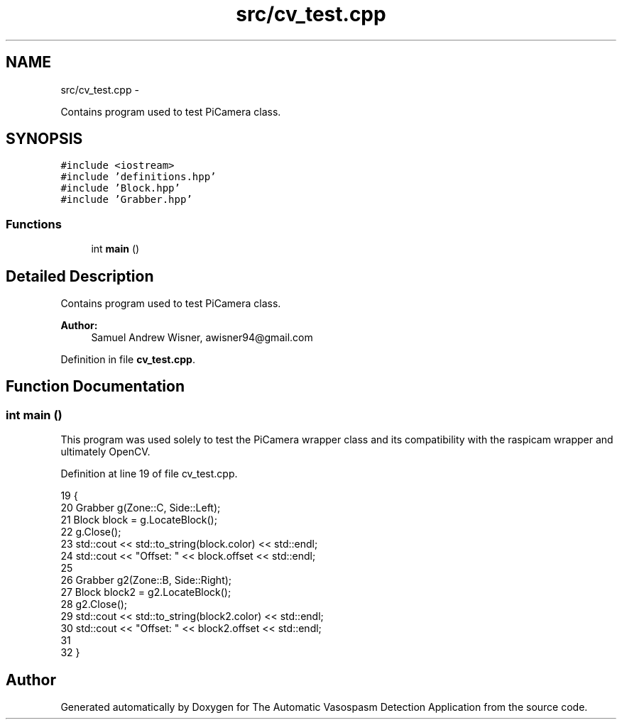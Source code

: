 .TH "src/cv_test.cpp" 3 "Fri Apr 22 2016" "The Automatic Vasospasm Detection Application" \" -*- nroff -*-
.ad l
.nh
.SH NAME
src/cv_test.cpp \- 
.PP
Contains program used to test PiCamera class\&.  

.SH SYNOPSIS
.br
.PP
\fC#include <iostream>\fP
.br
\fC#include 'definitions\&.hpp'\fP
.br
\fC#include 'Block\&.hpp'\fP
.br
\fC#include 'Grabber\&.hpp'\fP
.br

.SS "Functions"

.in +1c
.ti -1c
.RI "int \fBmain\fP ()"
.br
.in -1c
.SH "Detailed Description"
.PP 
Contains program used to test PiCamera class\&. 


.PP
\fBAuthor:\fP
.RS 4
Samuel Andrew Wisner, awisner94@gmail.com 
.RE
.PP

.PP
Definition in file \fBcv_test\&.cpp\fP\&.
.SH "Function Documentation"
.PP 
.SS "int main ()"
This program was used solely to test the PiCamera wrapper class and its compatibility with the raspicam wrapper and ultimately OpenCV\&. 
.PP
Definition at line 19 of file cv_test\&.cpp\&.
.PP
.nf
19            {
20     Grabber g(Zone::C, Side::Left);
21     Block block = g\&.LocateBlock();
22     g\&.Close();
23     std::cout << std::to_string(block\&.color) << std::endl;
24     std::cout << "Offset: " << block\&.offset << std::endl;
25 
26     Grabber g2(Zone::B, Side::Right);
27     Block block2 = g2\&.LocateBlock();
28     g2\&.Close();
29     std::cout << std::to_string(block2\&.color) << std::endl;
30     std::cout << "Offset: " << block2\&.offset << std::endl;
31 
32 }
.fi
.SH "Author"
.PP 
Generated automatically by Doxygen for The Automatic Vasospasm Detection Application from the source code\&.

